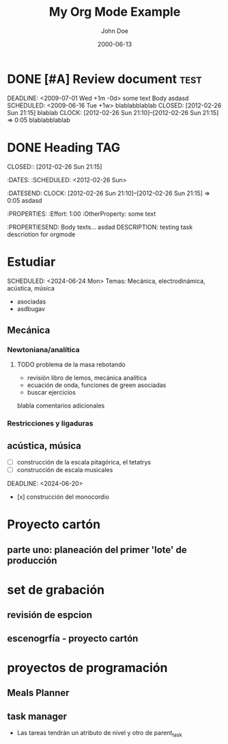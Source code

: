 #+TITLE: My Org Mode Example
#+TODO: TODO INPROGRESS NEXT WAITING HOLD | DONE CANCELLED
#+AUTHOR: John Doe
#+DATE: 2000-06-13

* DONE [#A] Review document :test:
DEADLINE: <2009-07-01 Wed +1m -0d> 
some text Body
asdasd
SCHEDULED: <2009-06-16 Tue +1w> 
blablabblablab
CLOSED: [2012-02-26 Sun 21:15] 
blablab
CLOCK: [2012-02-26 Sun 21:10]--[2012-02-26 Sun 21:15] =>  0:05
blablabblablab
* DONE Heading          :TAG:
CLOSED:: [2012-02-26 Sun 21:15] 
:DATES:
:SCHEDULED: <2012-02-26 Sun>
:DATESEND:
CLOCK: [2012-02-26 Sun 21:10]--[2012-02-26 Sun 21:15] =>  0:05
asdasd
:PROPERTIES:
:Effort:   1:00
:OtherProperty:   some text
:PROPERTIESEND:
Body texts...
asdad
DESCRIPTION: testing task descriotion for orgmode
* Estudiar
DEADLINE: <2024-06-25 Tue>
SCHEDULED: <2024-06-24 Mon>
Temas: Mecánica, electrodinámica, acústica, música
- asociadas
- asdbugav
** Mecánica
*** Newtoniana/analítica
**** TODO problema de la masa rebotando
   - revisión libro de lemos, mecánica analítica
   - ecuación de onda, funciones de green asociadas
   - buscar ejercicios
blabla comentarios adicionales 
*** Restricciones y ligaduras
** acústica, música
- [ ] construcción de la escala pitagórica, el tetatrys
- [ ] construcción de escala musicales
DEADLINE: <2024-06-20>
- [x] construcción del monocordio 
* Proyecto cartón
** parte uno: planeación del primer 'lote' de producción
* set de grabación
** revisión de espcion
** escenogrfía - proyecto cartón
* proyectos de programación
** Meals Planner
** task manager
- Las tareas tendrán un atributo de nivel y otro de parent_task

